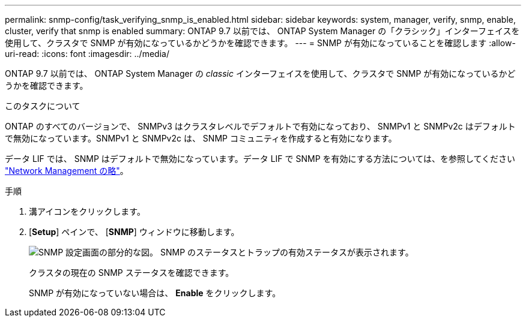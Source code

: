 ---
permalink: snmp-config/task_verifying_snmp_is_enabled.html 
sidebar: sidebar 
keywords: system, manager, verify, snmp, enable, cluster, verify that snmp is enabled 
summary: ONTAP 9.7 以前では、 ONTAP System Manager の「クラシック」インターフェイスを使用して、クラスタで SNMP が有効になっているかどうかを確認できます。 
---
= SNMP が有効になっていることを確認します
:allow-uri-read: 
:icons: font
:imagesdir: ../media/


[role="lead"]
ONTAP 9.7 以前では、 ONTAP System Manager の _classic_ インターフェイスを使用して、クラスタで SNMP が有効になっているかどうかを確認できます。

.このタスクについて
ONTAP のすべてのバージョンで、 SNMPv3 はクラスタレベルでデフォルトで有効になっており、 SNMPv1 と SNMPv2c はデフォルトで無効になっています。SNMPv1 と SNMPv2c は、 SNMP コミュニティを作成すると有効になります。

データ LIF では、 SNMP はデフォルトで無効になっています。データ LIF で SNMP を有効にする方法については、を参照してください https://docs.netapp.com/us-en/ontap/networking/index.html["Network Management の略"^]。

.手順
. 溝アイコンをクリックします。
. [*Setup*] ペインで、 [*SNMP*] ウィンドウに移動します。
+
image::../media/snmp_verify_enabled.gif[SNMP 設定画面の部分的な図。 SNMP のステータスとトラップの有効ステータスが表示されます。]

+
クラスタの現在の SNMP ステータスを確認できます。

+
SNMP が有効になっていない場合は、 *Enable* をクリックします。


